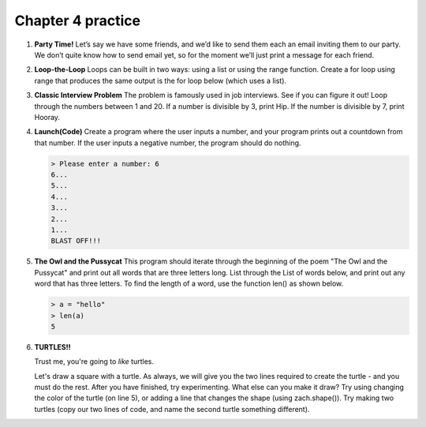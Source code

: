 Chapter 4 practice
:::::::::::::::::::::::::::


.. container:: full_width


    #.

        **Party Time!**
        Let’s say we have some friends, and we’d like to send them each an email inviting them to our party. We don’t quite know how to send email yet, so for the moment we’ll just print a message for each friend.


        .. activecode:: ex_4_0

            #TODO 1: Finish creating a list of names. Each should be a separate string.
            friends = ["Elvis", ]
            #TODO 2: Create a for loop using that list
            #TODO 3: Inside the loop, print out a short invitation to the person using their name.


    #.

        **Loop-the-Loop**
        Loops can be built in two ways: using a list or using the range function. Create a for loop using range that produces the same output is the for loop below (which uses a list).

        .. activecode:: ex_4_1

            for i in [4, 8, 12, 16, 20]:
                print(i)

            #TODO: Create the same output using a for loop with a range



    #.

        **Classic Interview Problem**
        The problem is famously used in job interviews. See if you can figure it out! Loop through the numbers between 1 and 20. If a number is divisible by 3, print Hip. If the number is divisible by 7, print Hooray.

        .. activecode:: ex_4_2



    #.

        **Launch(Code)**
        Create a program where the user inputs a number, and your program prints out a countdown from that number. If the user inputs a negative number, the program should do nothing.

        .. sourcecode:: python

            > Please enter a number: 6
            6...
            5...
            4...
            3...
            2...
            1...
            BLAST OFF!!!

        .. activecode:: ex_4_3


    #.

        **The Owl and the Pussycat**
        This program should iterate through the beginning of the poem "The Owl and the Pussycat" and print out all words that are three letters long. List through the List of words below, and print out any word that has three letters. To find the length of a word, use the function len() as shown below.

        .. sourcecode:: python

            > a = "hello"
            > len(a)
            5


        .. activecode:: ex_4_4

            word_list = ["the", "owl", "and", "the", "pussycat", "went", "to", "sea", "in", "a", "beautiful", "pea", "green", "boat", "they", "took", "some", "honey", "and", "plenty", "of", "money", "wrapped", "up", "in", "a", "five", "pound", "note"]

            #TODO: create a loop that iterates through the list above and prints any word that is three letters long.

    #.

        **TURTLES!!**

        Trust me, you're going to *like* turtles.

        .. raw:: html

            <div style="text-align:center">
            <iframe width="640" height="360" src="https://www.youtube.com/embed/CMNry4PE93Y?rel=0&amp;showinfo=0" frameborder="0" allowfullscreen></iframe>
            </div>

        Let's draw a square with a turtle. As always, we will give you the two lines required to create the turtle - and you must do the rest. After you have finished, try experimenting. What else can you make it draw? Try using changing the color of the turtle (on line 5), or adding a line that changes the shape (using zach.shape()). Try making two turtles (copy our two lines of code, and name the second turtle something different).

        .. activecode:: ex_4_5

            import turtle

            wn = turtle.Screen()
            zach = turtle.Turtle()
            zach.color("purple")

            #TODO 1: Draw a square


            #TODO 2: Experiment with movement, color, and shape


            #TODO 3: Add a second turtle
